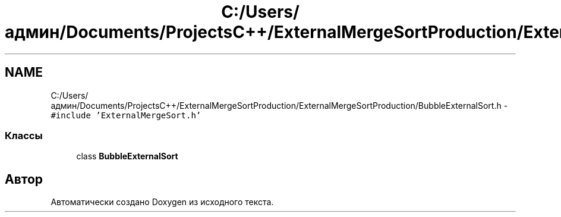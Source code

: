 .TH "C:/Users/админ/Documents/ProjectsC++/ExternalMergeSortProduction/ExternalMergeSortProduction/BubbleExternalSort.h" 3 "Пт 11 Ноя 2016" "Doxygen" \" -*- nroff -*-
.ad l
.nh
.SH NAME
C:/Users/админ/Documents/ProjectsC++/ExternalMergeSortProduction/ExternalMergeSortProduction/BubbleExternalSort.h \- \fC#include 'ExternalMergeSort\&.h'\fP
.br

.SS "Классы"

.in +1c
.ti -1c
.RI "class \fBBubbleExternalSort\fP"
.br
.in -1c
.SH "Автор"
.PP 
Автоматически создано Doxygen из исходного текста\&.
